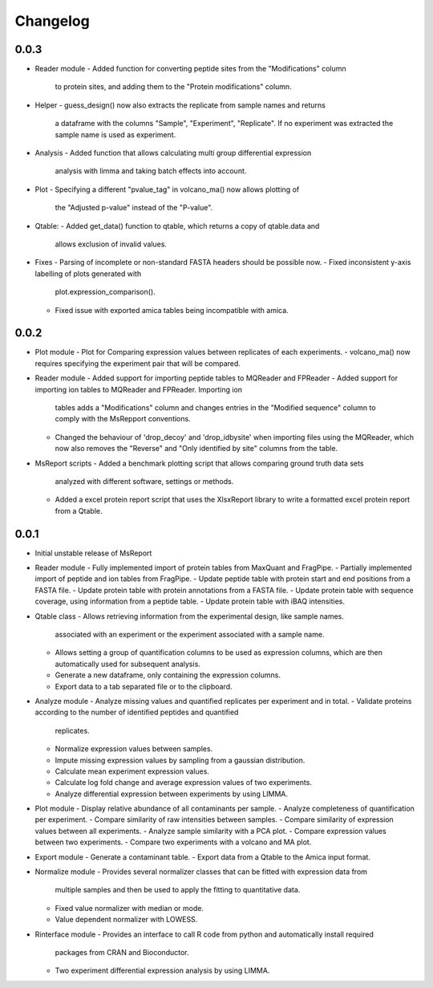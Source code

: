 Changelog
=========


0.0.3
-----

- Reader module
  - Added function for converting peptide sites from the "Modifications" column
    to protein sites, and adding them to the "Protein modifications" column.

- Helper
  - guess_design() now also extracts the replicate from sample names and returns
    a dataframe with the columns "Sample", "Experiment", "Replicate". If no
    experiment was extracted the sample name is used as experiment.

- Analysis
  - Added function that allows calculating multi group differential expression
    analysis with limma and taking batch effects into account.

- Plot
  - Specifying a different "pvalue_tag" in volcano_ma() now allows plotting of
    the "Adjusted p-value" instead of the "P-value".

- Qtable:
  - Added get_data() function to qtable, which returns a copy of qtable.data and
    allows exclusion of invalid values.

- Fixes
  - Parsing of incomplete or non-standard FASTA headers should be possible now.
  - Fixed inconsistent y-axis labelling of plots generated with
    plot.expression_comparison().
  - Fixed issue with exported amica tables being incompatible with amica.


0.0.2
-----

- Plot module
  - Plot for Comparing expression values between replicates of each experiments.
  - volcano_ma() now requires specifying the experiment pair that will be compared.

- Reader module
  - Added support for importing peptide tables to MQReader and FPReader
  - Added support for importing ion tables to MQReader and FPReader. Importing ion
    tables adds a "Modifications" column and changes entries in the "Modified sequence"
    column to comply with the MsRepport conventions. 
  - Changed the behaviour of 'drop_decoy' and 'drop_idbysite' when importing files
    using the MQReader, which now also removes the "Reverse" and "Only identified by
    site" columns from the table.

- MsReport scripts
  - Added a benchmark plotting script that allows comparing ground truth data sets
    analyzed with different software, settings or methods.
  - Added a excel protein report script that uses the XlsxReport library to write a
    formatted excel protein report from a Qtable.


0.0.1
-----

- Initial unstable release of MsReport

- Reader module
  - Fully implemented import of protein tables from MaxQuant and FragPipe.
  - Partially implemented import of peptide and ion tables from FragPipe.
  - Update peptide table with protein start and end positions from a FASTA file.
  - Update protein table with protein annotations from a FASTA file.
  - Update protein table with sequence coverage, using information from a peptide table.
  - Update protein table with iBAQ intensities. 

- Qtable class
  - Allows retrieving information from the experimental design, like sample names.
    associated with an experiment or the experiment associated with a sample name.
  - Allows setting a group of quantification columns to be used as expression columns,
    which are then automatically used for subsequent analysis.
  - Generate a new dataframe, only containing the expression columns.
  - Export data to a tab separated file or to the clipboard.

- Analyze module
  - Analyze missing values and quantified replicates per experiment and in total.
  - Validate proteins according to the number of identified peptides and quantified
    replicates.
  - Normalize expression values between samples.
  - Impute missing expression values by sampling from a gaussian distribution.
  - Calculate mean experiment expression values.
  - Calculate log fold change and average expression values of two experiments.
  - Analyze differential expression between experiments by using LIMMA.

- Plot module
  - Display relative abundance of all contaminants per sample.
  - Analyze completeness of quantification per experiment.
  - Compare similarity of raw intensities between samples.
  - Compare similarity of expression values between all experiments.
  - Analyze sample similarity with a PCA plot.
  - Compare expression values between two experiments.
  - Compare two experiments with a volcano and MA plot.

- Export module
  - Generate a contaminant table.
  - Export data from a Qtable to the Amica input format. 

- Normalize module
  - Provides several normalizer classes that can be fitted with expression data from
    multiple samples and then be used to apply the fitting to quantitative data.
  - Fixed value normalizer with median or mode.
  - Value dependent normalizer with LOWESS.

- Rinterface module
  - Provides an interface to call R code from python and automatically install required
    packages from CRAN and Bioconductor.
  - Two experiment differential expression analysis by using LIMMA.
